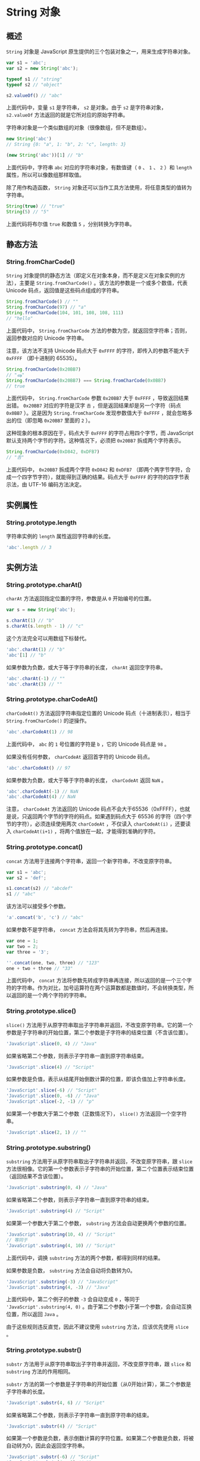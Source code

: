 * String 对象
  :PROPERTIES:
  :CUSTOM_ID: string-对象
  :END:
** 概述
   :PROPERTIES:
   :CUSTOM_ID: 概述
   :END:
=String= 对象是 JavaScript
原生提供的三个包装对象之一，用来生成字符串对象。

#+begin_src js
  var s1 = 'abc';
  var s2 = new String('abc');

  typeof s1 // "string"
  typeof s2 // "object"

  s2.valueOf() // "abc"
#+end_src

上面代码中，变量 =s1= 是字符串， =s2= 是对象。由于 =s2= 是字符串对象，
=s2.valueOf= 方法返回的就是它所对应的原始字符串。

字符串对象是一个类似数组的对象（很像数组，但不是数组）。

#+begin_src js
  new String('abc')
  // String {0: "a", 1: "b", 2: "c", length: 3}

  (new String('abc'))[1] // "b"
#+end_src

上面代码中，字符串 =abc= 对应的字符串对象，有数值键（ =0= 、 =1= 、 =2=
）和 =length= 属性，所以可以像数组那样取值。

除了用作构造函数， =String=
对象还可以当作工具方法使用，将任意类型的值转为字符串。

#+begin_src js
  String(true) // "true"
  String(5) // "5"
#+end_src

上面代码将布尔值 =true= 和数值 =5= ，分别转换为字符串。

** 静态方法
   :PROPERTIES:
   :CUSTOM_ID: 静态方法
   :END:
*** String.fromCharCode()
    :PROPERTIES:
    :CUSTOM_ID: string.fromcharcode
    :END:
=String=
对象提供的静态方法（即定义在对象本身，而不是定义在对象实例的方法），主要是
=String.fromCharCode()= 。该方法的参数是一个或多个数值，代表 Unicode
码点，返回值是这些码点组成的字符串。

#+begin_src js
  String.fromCharCode() // ""
  String.fromCharCode(97) // "a"
  String.fromCharCode(104, 101, 108, 108, 111)
  // "hello"
#+end_src

上面代码中， =String.fromCharCode=
方法的参数为空，就返回空字符串；否则，返回参数对应的 Unicode 字符串。

注意，该方法不支持 Unicode 码点大于 =0xFFFF=
的字符，即传入的参数不能大于 =0xFFFF= （即十进制的 65535）。

#+begin_src js
  String.fromCharCode(0x20BB7)
  // "ஷ"
  String.fromCharCode(0x20BB7) === String.fromCharCode(0x0BB7)
  // true
#+end_src

上面代码中， =String.fromCharCode= 参数 =0x20BB7= 大于 =0xFFFF=
，导致返回结果出错。 =0x20BB7= 对应的字符是汉字 =𠮷=
，但是返回结果却是另一个字符（码点 =0x0BB7= ）。这是因为
=String.fromCharCode= 发现参数值大于 =0xFFFF= ，就会忽略多出的位（即忽略
=0x20BB7= 里面的 =2= ）。

这种现象的根本原因在于，码点大于 =0xFFFF= 的字符占用四个字节，而
JavaScript 默认支持两个字节的字符。这种情况下，必须把 =0x20BB7=
拆成两个字符表示。

#+begin_src js
  String.fromCharCode(0xD842, 0xDFB7)
  // "𠮷"
#+end_src

上面代码中， =0x20BB7= 拆成两个字符 =0xD842= 和 =0xDFB7=
（即两个两字节字符，合成一个四字节字符），就能得到正确的结果。码点大于
=0xFFFF= 的字符的四字节表示法，由 UTF-16 编码方法决定。

** 实例属性
   :PROPERTIES:
   :CUSTOM_ID: 实例属性
   :END:
*** String.prototype.length
    :PROPERTIES:
    :CUSTOM_ID: string.prototype.length
    :END:
字符串实例的 =length= 属性返回字符串的长度。

#+begin_src js
  'abc'.length // 3
#+end_src

** 实例方法
   :PROPERTIES:
   :CUSTOM_ID: 实例方法
   :END:
*** String.prototype.charAt()
    :PROPERTIES:
    :CUSTOM_ID: string.prototype.charat
    :END:
=charAt= 方法返回指定位置的字符，参数是从 =0= 开始编号的位置。

#+begin_src js
  var s = new String('abc');

  s.charAt(1) // "b"
  s.charAt(s.length - 1) // "c"
#+end_src

这个方法完全可以用数组下标替代。

#+begin_src js
  'abc'.charAt(1) // "b"
  'abc'[1] // "b"
#+end_src

如果参数为负数，或大于等于字符串的长度， =charAt= 返回空字符串。

#+begin_src js
  'abc'.charAt(-1) // ""
  'abc'.charAt(3) // ""
#+end_src

*** String.prototype.charCodeAt()
    :PROPERTIES:
    :CUSTOM_ID: string.prototype.charcodeat
    :END:
=charCodeAt()= 方法返回字符串指定位置的 Unicode
码点（十进制表示），相当于 =String.fromCharCode()= 的逆操作。

#+begin_src js
  'abc'.charCodeAt(1) // 98
#+end_src

上面代码中， =abc= 的 =1= 号位置的字符是 =b= ，它的 Unicode 码点是 =98=
。

如果没有任何参数， =charCodeAt= 返回首字符的 Unicode 码点。

#+begin_src js
  'abc'.charCodeAt() // 97
#+end_src

如果参数为负数，或大于等于字符串的长度， =charCodeAt= 返回 =NaN= 。

#+begin_src js
  'abc'.charCodeAt(-1) // NaN
  'abc'.charCodeAt(4) // NaN
#+end_src

注意， =charCodeAt= 方法返回的 Unicode
码点不会大于65536（0xFFFF），也就是说，只返回两个字节的字符的码点。如果遇到码点大于
65536 的字符（四个字节的字符），必须连续使用两次 =charCodeAt= ，不仅读入
=charCodeAt(i)= ，还要读入 =charCodeAt(i+1)=
，将两个值放在一起，才能得到准确的字符。

*** String.prototype.concat()
    :PROPERTIES:
    :CUSTOM_ID: string.prototype.concat
    :END:
=concat= 方法用于连接两个字符串，返回一个新字符串，不改变原字符串。

#+begin_src js
  var s1 = 'abc';
  var s2 = 'def';

  s1.concat(s2) // "abcdef"
  s1 // "abc"
#+end_src

该方法可以接受多个参数。

#+begin_src js
  'a'.concat('b', 'c') // "abc"
#+end_src

如果参数不是字符串， =concat= 方法会将其先转为字符串，然后再连接。

#+begin_src js
  var one = 1;
  var two = 2;
  var three = '3';

  ''.concat(one, two, three) // "123"
  one + two + three // "33"
#+end_src

上面代码中， =concat=
方法将参数先转成字符串再连接，所以返回的是一个三个字符的字符串。作为对比，加号运算符在两个运算数都是数值时，不会转换类型，所以返回的是一个两个字符的字符串。

*** String.prototype.slice()
    :PROPERTIES:
    :CUSTOM_ID: string.prototype.slice
    :END:
=slice()=
方法用于从原字符串取出子字符串并返回，不改变原字符串。它的第一个参数是子字符串的开始位置，第二个参数是子字符串的结束位置（不含该位置）。

#+begin_src js
  'JavaScript'.slice(0, 4) // "Java"
#+end_src

如果省略第二个参数，则表示子字符串一直到原字符串结束。

#+begin_src js
  'JavaScript'.slice(4) // "Script"
#+end_src

如果参数是负值，表示从结尾开始倒数计算的位置，即该负值加上字符串长度。

#+begin_src js
  'JavaScript'.slice(-6) // "Script"
  'JavaScript'.slice(0, -6) // "Java"
  'JavaScript'.slice(-2, -1) // "p"
#+end_src

如果第一个参数大于第二个参数（正数情况下）， =slice()=
方法返回一个空字符串。

#+begin_src js
  'JavaScript'.slice(2, 1) // ""
#+end_src

*** String.prototype.substring()
    :PROPERTIES:
    :CUSTOM_ID: string.prototype.substring
    :END:
=substring= 方法用于从原字符串取出子字符串并返回，不改变原字符串，跟
=slice=
方法很相像。它的第一个参数表示子字符串的开始位置，第二个位置表示结束位置（返回结果不含该位置）。

#+begin_src js
  'JavaScript'.substring(0, 4) // "Java"
#+end_src

如果省略第二个参数，则表示子字符串一直到原字符串的结束。

#+begin_src js
  'JavaScript'.substring(4) // "Script"
#+end_src

如果第一个参数大于第二个参数， =substring=
方法会自动更换两个参数的位置。

#+begin_src js
  'JavaScript'.substring(10, 4) // "Script"
  // 等同于
  'JavaScript'.substring(4, 10) // "Script"
#+end_src

上面代码中，调换 =substring= 方法的两个参数，都得到同样的结果。

如果参数是负数， =substring= 方法会自动将负数转为0。

#+begin_src js
  'JavaScript'.substring(-3) // "JavaScript"
  'JavaScript'.substring(4, -3) // "Java"
#+end_src

上面代码中，第二个例子的参数 =-3= 会自动变成 =0= ，等同于
='JavaScript'.substring(4, 0)=
。由于第二个参数小于第一个参数，会自动互换位置，所以返回 =Java= 。

由于这些规则违反直觉，因此不建议使用 =substring= 方法，应该优先使用
=slice= 。

*** String.prototype.substr()
    :PROPERTIES:
    :CUSTOM_ID: string.prototype.substr
    :END:
=substr= 方法用于从原字符串取出子字符串并返回，不改变原字符串，跟
=slice= 和 =substring= 方法的作用相同。

=substr=
方法的第一个参数是子字符串的开始位置（从0开始计算），第二个参数是子字符串的长度。

#+begin_src js
  'JavaScript'.substr(4, 6) // "Script"
#+end_src

如果省略第二个参数，则表示子字符串一直到原字符串的结束。

#+begin_src js
  'JavaScript'.substr(4) // "Script"
#+end_src

如果第一个参数是负数，表示倒数计算的字符位置。如果第二个参数是负数，将被自动转为0，因此会返回空字符串。

#+begin_src js
  'JavaScript'.substr(-6) // "Script"
  'JavaScript'.substr(4, -1) // ""
#+end_src

上面代码中，第二个例子的参数 =-1= 自动转为 =0= ，表示子字符串长度为 =0=
，所以返回空字符串。

*** String.prototype.indexOf()，String.prototype.lastIndexOf()
    :PROPERTIES:
    :CUSTOM_ID: string.prototype.indexofstring.prototype.lastindexof
    :END:
=indexOf=
方法用于确定一个字符串在另一个字符串中第一次出现的位置，返回结果是匹配开始的位置。如果返回
=-1= ，就表示不匹配。

#+begin_src js
  'hello world'.indexOf('o') // 4
  'JavaScript'.indexOf('script') // -1
#+end_src

=indexOf= 方法还可以接受第二个参数，表示从该位置开始向后匹配。

#+begin_src js
  'hello world'.indexOf('o', 6) // 7
#+end_src

=lastIndexOf= 方法的用法跟 =indexOf= 方法一致，主要的区别是
=lastIndexOf= 从尾部开始匹配， =indexOf= 则是从头部开始匹配。

#+begin_src js
  'hello world'.lastIndexOf('o') // 7
#+end_src

另外， =lastIndexOf= 的第二个参数表示从该位置起向前匹配。

#+begin_src js
  'hello world'.lastIndexOf('o', 6) // 4
#+end_src

*** String.prototype.trim()
    :PROPERTIES:
    :CUSTOM_ID: string.prototype.trim
    :END:
=trim= 方法用于去除字符串两端的空格，返回一个新字符串，不改变原字符串。

#+begin_src js
  '  hello world  '.trim()
  // "hello world"
#+end_src

该方法去除的不仅是空格，还包括制表符（ =\t= 、 =\v= ）、换行符（ =\n=
）和回车符（ =\r= ）。

#+begin_src js
  '\r\nabc \t'.trim() // 'abc'
#+end_src

*** String.prototype.toLowerCase()，String.prototype.toUpperCase()
    :PROPERTIES:
    :CUSTOM_ID: string.prototype.tolowercasestring.prototype.touppercase
    :END:
=toLowerCase= 方法用于将一个字符串全部转为小写， =toUpperCase=
则是全部转为大写。它们都返回一个新字符串，不改变原字符串。

#+begin_src js
  'Hello World'.toLowerCase()
  // "hello world"

  'Hello World'.toUpperCase()
  // "HELLO WORLD"
#+end_src

*** String.prototype.match()
    :PROPERTIES:
    :CUSTOM_ID: string.prototype.match
    :END:
=match=
方法用于确定原字符串是否匹配某个子字符串，返回一个数组，成员为匹配的第一个字符串。如果没有找到匹配，则返回
=null= 。

#+begin_src js
  'cat, bat, sat, fat'.match('at') // ["at"]
  'cat, bat, sat, fat'.match('xt') // null
#+end_src

返回的数组还有 =index= 属性和 =input=
属性，分别表示匹配字符串开始的位置和原始字符串。

#+begin_src js
  var matches = 'cat, bat, sat, fat'.match('at');
  matches.index // 1
  matches.input // "cat, bat, sat, fat"
#+end_src

=match= 方法还可以使用正则表达式作为参数，详见《正则表达式》一章。

*** String.prototype.search()，String.prototype.replace()
    :PROPERTIES:
    :CUSTOM_ID: string.prototype.searchstring.prototype.replace
    :END:
=search= 方法的用法基本等同于 =match=
，但是返回值为匹配的第一个位置。如果没有找到匹配，则返回 =-1= 。

#+begin_src js
  'cat, bat, sat, fat'.search('at') // 1
#+end_src

=search= 方法还可以使用正则表达式作为参数，详见《正则表达式》一节。

=replace=
方法用于替换匹配的子字符串，一般情况下只替换第一个匹配（除非使用带有 =g=
修饰符的正则表达式）。

#+begin_src js
  'aaa'.replace('a', 'b') // "baa"
#+end_src

=replace= 方法还可以使用正则表达式作为参数，详见《正则表达式》一节。

*** String.prototype.split()
    :PROPERTIES:
    :CUSTOM_ID: string.prototype.split
    :END:
=split=
方法按照给定规则分割字符串，返回一个由分割出来的子字符串组成的数组。

#+begin_src js
  'a|b|c'.split('|') // ["a", "b", "c"]
#+end_src

如果分割规则为空字符串，则返回数组的成员是原字符串的每一个字符。

#+begin_src js
  'a|b|c'.split('') // ["a", "|", "b", "|", "c"]
#+end_src

如果省略参数，则返回数组的唯一成员就是原字符串。

#+begin_src js
  'a|b|c'.split() // ["a|b|c"]
#+end_src

如果满足分割规则的两个部分紧邻着（即两个分割符中间没有其他字符），则返回数组之中会有一个空字符串。

#+begin_src js
  'a||c'.split('|') // ['a', '', 'c']
#+end_src

如果满足分割规则的部分处于字符串的开头或结尾（即它的前面或后面没有其他字符），则返回数组的第一个或最后一个成员是一个空字符串。

#+begin_src js
  '|b|c'.split('|') // ["", "b", "c"]
  'a|b|'.split('|') // ["a", "b", ""]
#+end_src

=split= 方法还可以接受第二个参数，限定返回数组的最大成员数。

#+begin_src js
  'a|b|c'.split('|', 0) // []
  'a|b|c'.split('|', 1) // ["a"]
  'a|b|c'.split('|', 2) // ["a", "b"]
  'a|b|c'.split('|', 3) // ["a", "b", "c"]
  'a|b|c'.split('|', 4) // ["a", "b", "c"]
#+end_src

上面代码中， =split= 方法的第二个参数，决定了返回数组的成员数。

=split= 方法还可以使用正则表达式作为参数，详见《正则表达式》一节。

*** String.prototype.localeCompare()
    :PROPERTIES:
    :CUSTOM_ID: string.prototype.localecompare
    :END:
=localeCompare=
方法用于比较两个字符串。它返回一个整数，如果小于0，表示第一个字符串小于第二个字符串；如果等于0，表示两者相等；如果大于0，表示第一个字符串大于第二个字符串。

#+begin_src js
  'apple'.localeCompare('banana') // -1
  'apple'.localeCompare('apple') // 0
#+end_src

该方法的最大特点，就是会考虑自然语言的顺序。举例来说，正常情况下，大写的英文字母小于小写字母。

#+begin_src js
  'B' > 'a' // false
#+end_src

上面代码中，字母 =B= 小于字母 =a= 。因为 JavaScript 采用的是 Unicode
码点比较， =B= 的码点是66，而 =a= 的码点是97。

但是， =localeCompare= 方法会考虑自然语言的排序情况，将 =B= 排在 =a=
的前面。

#+begin_src js
  'B'.localeCompare('a') // 1
#+end_src

上面代码中， =localeCompare= 方法返回整数1，表示 =B= 较大。

=localeCompare=
还可以有第二个参数，指定所使用的语言（默认是英语），然后根据该语言的规则进行比较。

#+begin_src js
  'ä'.localeCompare('z', 'de') // -1
  'ä'.localeCompare('z', 'sv') // 1
#+end_src

上面代码中， =de= 表示德语， =sv= 表示瑞典语。德语中， =ä= 小于 =z=
，所以返回 =-1= ；瑞典语中， =ä= 大于 =z= ，所以返回 =1= y。

** 参考链接
   :PROPERTIES:
   :CUSTOM_ID: 参考链接
   :END:

- Ariya Hidayat,
  [[http://ariya.ofilabs.com/2014/02/javascript-string-substring-substr-slice.html][JavaScript
  String: substring, substr, slice]]
